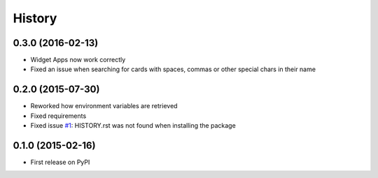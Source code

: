 =======
History
=======

0.3.0 (2016-02-13)
++++++++++++++++++

* Widget Apps now work correctly
* Fixed an issue when searching for cards with spaces, commas or other special chars in their name

0.2.0 (2015-07-30)
++++++++++++++++++

* Reworked how environment variables are retrieved
* Fixed requirements
* Fixed issue `#1 <https://github.com/evonove/mkm-sdk/issues/1/>`_: HISTORY.rst was not found when installing the package

0.1.0 (2015-02-16)
++++++++++++++++++

* First release on PyPI